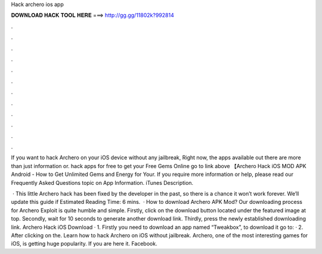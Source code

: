 Hack archero ios app



𝐃𝐎𝐖𝐍𝐋𝐎𝐀𝐃 𝐇𝐀𝐂𝐊 𝐓𝐎𝐎𝐋 𝐇𝐄𝐑𝐄 ===> http://gg.gg/11802k?992814



.



.



.



.



.



.



.



.



.



.



.



.

If you want to hack Archero on your iOS device without any jailbreak, Right now, the apps available out there are more than just information or. hack apps for free to get your Free Gems Online go to link above 【Archero Hack iOS MOD APK Android - How to Get Unlimited Gems and Energy for Your. If you require more information or help, please read our Frequently Asked Questions topic on  App Information. iTunes Description.

 · This little Archero hack has been fixed by the developer in the past, so there is a chance it won’t work forever. We’ll update this guide if Estimated Reading Time: 6 mins.  · How to download Archero APK Mod? Our downloading process for Archero Exploit is quite humble and simple. Firstly, click on the download button located under the featured image at top. Secondly, wait for 10 seconds to generate another download link. Thirdly, press the newly established downloading link. Archero Hack iOS Download · 1. Firstly you need to download an app named “Tweakbox”, to download it go to:  · 2. After clicking on the. Learn how to hack Archero on iOS without jailbreak. Archero, one of the most interesting games for iOS, is getting huge popularity. If you are here it. Facebook.
